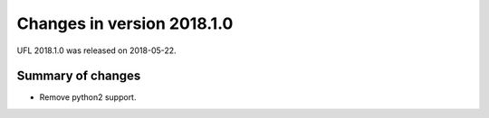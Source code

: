 ===========================
Changes in version 2018.1.0
===========================

UFL 2018.1.0 was released on 2018-05-22.

Summary of changes
==================

- Remove python2 support.
